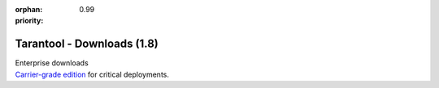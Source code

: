 :orphan:
:priority: 0.99

---------------------------
Tarantool - Downloads (1.8)
---------------------------

.. container:: p-download p-download-mainpage

    .. wp_section::
        :class: p-download-header

        .. container:: b-download-header

            .. container:: b-download-header-path

                :doc:`Downloads <download_18>` >

            .. container:: b-download-header-versions

                Available versions:

                :doc:`1.6 (stable) <download_16>` :doc:`1.7 (rc) <download>` :currentversion:`1.8 (alpha)`

    .. wp_section::
        :class: p-download-mainpage-general

        .. container:: b-general-download

            .. raw:: html

                <div class="b-general-download-icon tarantool-download-icon"></div>

            .. container:: b-general-download-text-group

                .. container:: b-general-download-title

                    :doc:`Tarantool 1.7 downloads <download>`

                .. container:: b-general-download-description

                    Here is a bunch of free downloads and whatever
                    you may need for Tarantool.

    .. wp_section::
        :class: p-download-mainpage-blocks

        .. container:: b-download-block

            .. raw:: html

                <div class="b-download-block-icon-container">
                    <i class="os-installation-icon"></i>
                </div>

            .. container:: b-download-block-text-group

                .. container:: b-download-block-title

                    Packages

                .. container:: b-download-block-description

                    We're building packages for
                    a variety of operating systems.
                    Choose your OS and follow the installation instructions.
                    Hosting is powered by |packagecloud|

                .. _os-install:
                .. container:: b-download-block-button

                    :doc:`Learn more → <os-installation/1.8/os-x>`

        .. container:: b-download-block

            .. raw:: html

                <div class="b-download-block-icon-container">
                    <i class="connectors-icon"></i>
                </div>

            .. container:: b-download-block-text-group

                .. container:: b-download-block-title

                    Connectors

                .. container:: b-download-block-description

                    If you’re looking for the latest version of a client driver,
                    prefer rocks and gems to rpms and debs,
                    or want to try out an alternative, choose a driver from
                    a community-maintained list.

                .. container:: b-download-block-button

                    :doc:`Learn more → <connectors>`

        .. container:: b-download-block

            .. raw:: html

                <div class="b-download-block-icon-container">
                    <i class="docker-icon"></i>
                </div>

            .. container:: b-download-block-text-group

                .. container:: b-download-block-title

                    Docker

                .. container:: b-download-block-description

                    Official Tarantool images for Docker come with batteries
                    on board: modules, connectors and perks are pre-installed
                    so that you can get up and running quickly.

                .. container:: b-download-block-button

                    `Learn more → <https://hub.docker.com/r/tarantool/tarantool/>`_

        .. container:: b-download-block

            .. raw:: html

                <div class="b-download-block-icon-container">
                    <i class="rocks-icon"></i>
                </div>

            .. container:: b-download-block-text-group

                .. container:: b-download-block-title

                    Modules

                .. container:: b-download-block-description

                    An exhaustive list of all Tarantool modules,
                    installable with ``luarocks`` or ``tarantoolctl``.

                .. container:: b-download-block-button

                    :doc:`Learn more → <rocks>`

    .. container:: p-download-mainpage-enterprise-downloads

        .. container:: b-enterprise-downloads

            .. raw:: html

                <div class="b-enterprise-downloads-icon enterprise-icon"></div>

            .. container:: b-enterprise-downloads-text-group

                .. container:: b-enterprise-downloads-title

                    Enterprise downloads

                .. container:: b-enterprise-downloads-description

                    `Carrier-grade edition <https://tarantool.io/try-it>`_
                    for critical deployments.

            .. container:: b-enterprise-downloads-buttons-container

                .. wp_button::
                    :class: b-enterprise-downloads-button
                    :link: https://tarantool.io/unwired
                    :title: Unwired IIOT

                .. wp_button::
                    :class: b-enterprise-downloads-button
                    :link: https://tarantool.io/enterprise
                    :title: Enterprise

.. |packagecloud| image:: /images/packagecloud.png
    :height: 1em
    :target: https://packagecloud.io/

.. _DR\:Tarantool:              http://search.cpan.org/~unera/DR-Tarantool-0.42/lib/DR/Tarantool.pm
.. _Maven repository:           http://github.com/tarantool/tarantool-java
.. _Java connector GitHub page: https://github.com/tarantool/tarantool-java
.. _GitHub:  http://github.com/tarantool/tarantool/tree/1.7
.. _tarball: http://download.tarantool.org/tarantool/1.7/src/
.. _EPEL:    https://fedoraproject.org/wiki/EPEL
